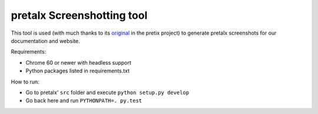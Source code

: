 pretalx Screenshotting tool
---------------------------

This tool is used (with much thanks to its original_ in the pretix project) to
generate pretalx screenshots for our documentation and website.

Requirements:

* Chrome 60 or newer with headless support
* Python packages listed in requirements.txt

How to run:

* Go to pretalx' ``src`` folder and execute ``python setup.py develop``
* Go back here and run ``PYTHONPATH=. py.test``

.. _original: https://github.com/pretix/pretix-screenshots

